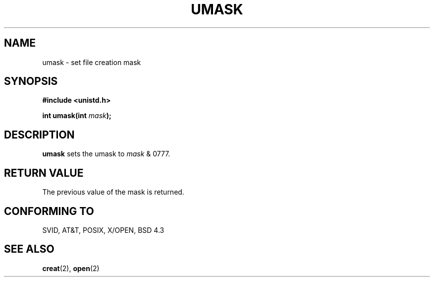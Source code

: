 .\" Hey Emacs! This file is -*- nroff -*- source.
.\"
.\" Copyright (c) 1992 Drew Eckhardt (drew@cs.colorado.edu), March 28, 1992
.\" May be distributed under the GNU General Public License.
.\" Modified by Michael Haardt (u31b3hs@pool.informatik.rwth-aachen.de)
.\" Modified Sat Jul 24 12:51:53 1993 by Rik Faith (faith@cs.unc.edu)
.TH UMASK 2 "24 July 93" "Linux" "Linux Programmer's Manual"
.SH NAME
umask \- set file creation mask
.SH SYNOPSIS
.B #include <unistd.h>
.sp
.BI "int umask(int " mask );
.SH DESCRIPTION
.B umask
sets the umask to 
.I mask 
& 0777.
.SH "RETURN VALUE"
The previous value of the mask is returned.
.SH "CONFORMING TO"
SVID, AT&T, POSIX, X/OPEN, BSD 4.3
.SH "SEE ALSO"
.BR creat "(2), " open (2)
